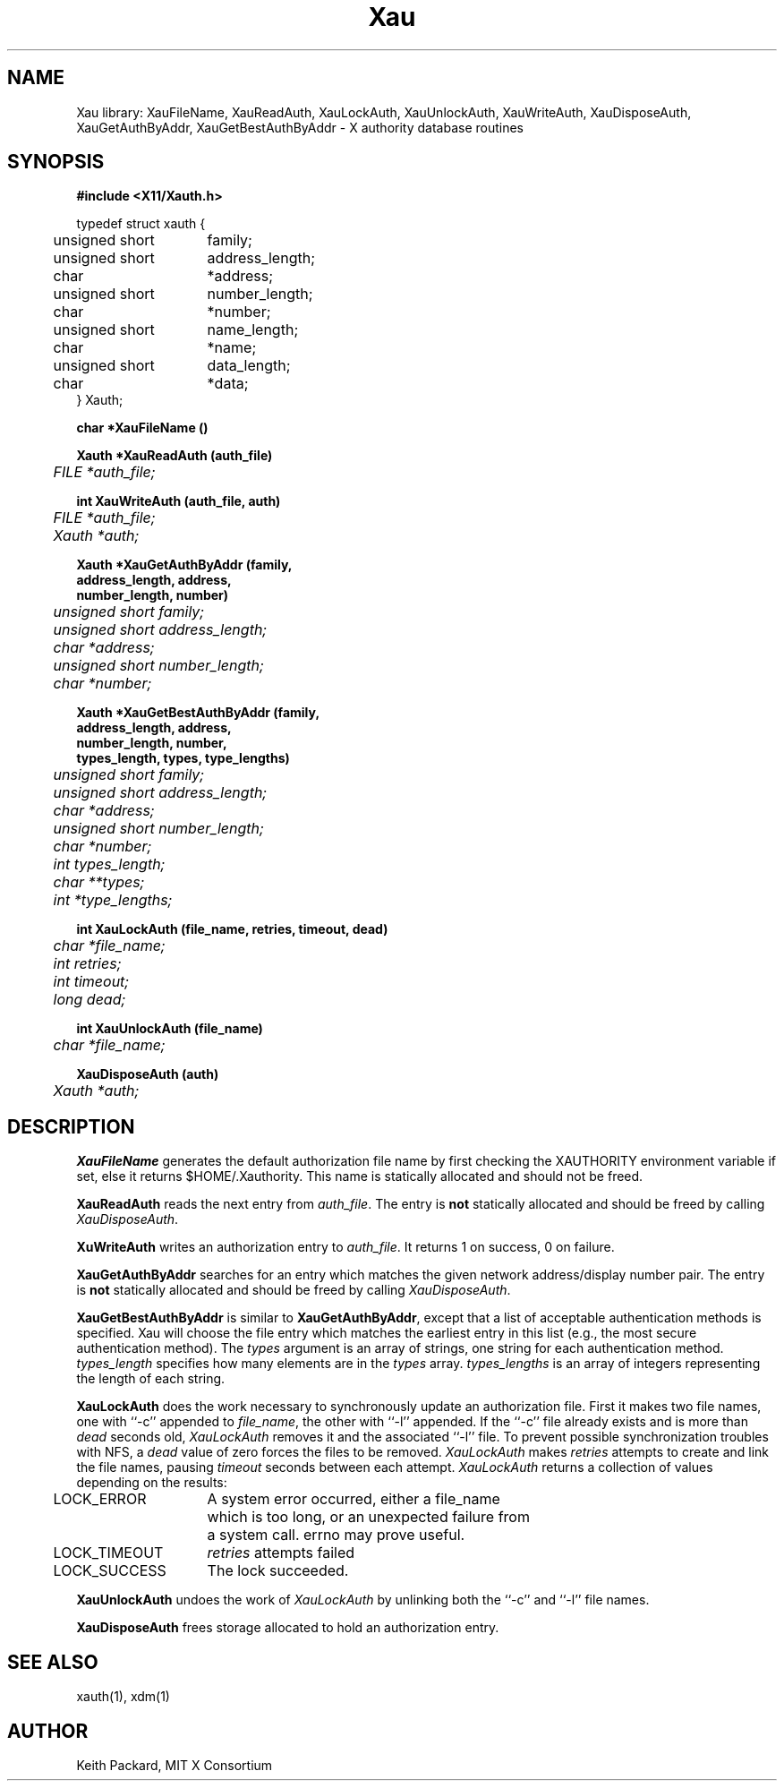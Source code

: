 .\" $XConsortium: Xau.man /main/15 1995/12/15 14:07:12 gildea $
.\" Copyright (c) 1994  X Consortium
.\" 
.\" Permission is hereby granted, free of charge, to any person obtaining a
.\" copy of this software and associated documentation files (the "Software"), 
.\" to deal in the Software without restriction, including without limitation 
.\" the rights to use, copy, modify, merge, publish, distribute, sublicense, 
.\" and/or sell copies of the Software, and to permit persons to whom the 
.\" Software furnished to do so, subject to the following conditions:
.\" 
.\" The above copyright notice and this permission notice shall be included in
.\" all copies or substantial portions of the Software.
.\" 
.\" THE SOFTWARE IS PROVIDED "AS IS", WITHOUT WARRANTY OF ANY KIND, EXPRESS OR
.\" IMPLIED, INCLUDING BUT NOT LIMITED TO THE WARRANTIES OF MERCHANTABILITY,
.\" FITNESS FOR A PARTICULAR PURPOSE AND NONINFRINGEMENT.  IN NO EVENT SHALL 
.\" THE X CONSORTIUM BE LIABLE FOR ANY CLAIM, DAMAGES OR OTHER LIABILITY, 
.\" WHETHER IN AN ACTION OF CONTRACT, TORT OR OTHERWISE, ARISING FROM, OUT OF 
.\" OR IN CONNECTION WITH THE SOFTWARE OR THE USE OR OTHER DEALINGS IN THE 
.\" SOFTWARE.
.\" 
.\" Except as contained in this notice, the name of the X Consortium shall not 
.\" be used in advertising or otherwise to promote the sale, use or other 
.\" dealing in this Software without prior written authorization from the 
.\" X Consortium.
.TH Xau 3 "Release 6.1" "X Version 11"
.SH NAME
Xau library: XauFileName, XauReadAuth, XauLockAuth, XauUnlockAuth,
XauWriteAuth, XauDisposeAuth,
XauGetAuthByAddr, XauGetBestAuthByAddr \- X authority database routines
.SH SYNOPSIS
.B "#include <X11/Xauth.h>"
.PP
.nf
.ta .5i 2i
typedef struct xauth {
	unsigned short	family;
	unsigned short	address_length;
	char	*address;
	unsigned short	number_length;
	char	*number;
	unsigned short	name_length;
	char	*name;
	unsigned short	data_length;
	char	*data;
} Xauth;

.ft B
char *XauFileName ()

.ft B
Xauth *XauReadAuth (auth_file)
.ft I
	FILE *auth_file;

.ft B
int XauWriteAuth (auth_file, auth)
.ft I
	FILE *auth_file;
	Xauth *auth;

.ft B 
Xauth *XauGetAuthByAddr (\kAfamily,
\h'|\nAu'address_length, address,
\h'|\nAu'number_length, number)
.ft I
	unsigned short family;
	unsigned short address_length;
	char *address;
	unsigned short number_length;
	char *number;

.ft B 
Xauth *XauGetBestAuthByAddr (\kAfamily,
\h'|\nAu'address_length, address,
\h'|\nAu'number_length, number,
\h'|\nAu'types_length, types, type_lengths)
.ft I
	unsigned short family;
	unsigned short address_length;
	char *address;
	unsigned short number_length;
	char *number;
	int types_length;
	char **types;
	int *type_lengths;

.ft B
int XauLockAuth (file_name, retries, timeout, dead)
.ft I
	char *file_name;
	int retries;
	int timeout;
	long dead;

.ft B
int XauUnlockAuth (file_name)
.ft I
	char *file_name;

.ft B
XauDisposeAuth (auth)
.ft I
	Xauth *auth;

.ft R
.SH DESCRIPTION
.PP
\fBXauFileName\fP generates the default authorization file name by first
checking the XAUTHORITY environment variable if set, else it returns
$HOME/.Xauthority.  This name is statically allocated and should
not be freed.
.PP
\fBXauReadAuth\fP reads the next entry from \fIauth_file\fP.  The entry is
\fBnot\fP statically allocated and should be freed by calling
\fIXauDisposeAuth\fP.
.PP
\fBXuWriteAuth\fP writes an authorization entry to \fIauth_file\fP.  It
returns 1 on success, 0 on failure.
.PP
\fBXauGetAuthByAddr\fP searches for an entry which matches the given network
address/display number pair.  The entry is \fBnot\fP statically allocated
and should be freed by calling \fIXauDisposeAuth\fP.
.PP
\fBXauGetBestAuthByAddr\fP is similar to \fBXauGetAuthByAddr\fP, except
that a list of acceptable authentication methods is specified.  Xau will
choose the file entry which matches the earliest entry in this list (e.g., the
most secure authentication method).  The \fItypes\fP argument is an array of
strings, one string for each authentication method.  \fItypes_length\fP
specifies how many elements are in the \fItypes\fP array.
\fItypes_lengths\fP is an array of integers representing the length
of each string.
.PP
\fBXauLockAuth\fP does the work necessary to synchronously update an
authorization file.  First it makes two file names, one with ``-c'' appended
to \fIfile_name\fP, the other with ``-l'' appended.  If the ``-c'' file
already exists and is more than \fIdead\fP seconds old, \fIXauLockAuth\fP
removes it and the associated ``-l'' file.  To prevent possible
synchronization troubles with NFS, a \fIdead\fP value of zero forces the
files to be removed.  \fIXauLockAuth\fP makes \fIretries\fP attempts to
create and link the file names, pausing \fItimeout\fP seconds between each
attempt.  \fIXauLockAuth\fP returns a collection of values depending on the
results:
.nf
.ta .5i 2i

	LOCK_ERROR	A system error occurred, either a file_name
		which is too long, or an unexpected failure from
		a system call.  errno may prove useful.

	LOCK_TIMEOUT	\fIretries\fP attempts failed

	LOCK_SUCCESS	The lock succeeded.

.fi
.PP
\fBXauUnlockAuth\fP undoes the work of \fIXauLockAuth\fP by unlinking both 
the ``-c'' and ``-l'' file names.
.PP
\fBXauDisposeAuth\fP frees storage allocated to hold an authorization entry.
.SH "SEE ALSO"
xauth(1), xdm(1)
.SH AUTHOR
Keith Packard, MIT X Consortium
